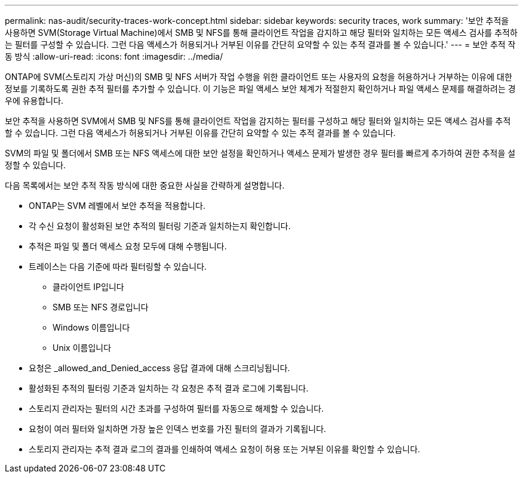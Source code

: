 ---
permalink: nas-audit/security-traces-work-concept.html 
sidebar: sidebar 
keywords: security traces, work 
summary: '보안 추적을 사용하면 SVM(Storage Virtual Machine)에서 SMB 및 NFS를 통해 클라이언트 작업을 감지하고 해당 필터와 일치하는 모든 액세스 검사를 추적하는 필터를 구성할 수 있습니다. 그런 다음 액세스가 허용되거나 거부된 이유를 간단히 요약할 수 있는 추적 결과를 볼 수 있습니다.' 
---
= 보안 추적 작동 방식
:allow-uri-read: 
:icons: font
:imagesdir: ../media/


[role="lead"]
ONTAP에 SVM(스토리지 가상 머신)의 SMB 및 NFS 서버가 작업 수행을 위한 클라이언트 또는 사용자의 요청을 허용하거나 거부하는 이유에 대한 정보를 기록하도록 권한 추적 필터를 추가할 수 있습니다. 이 기능은 파일 액세스 보안 체계가 적절한지 확인하거나 파일 액세스 문제를 해결하려는 경우에 유용합니다.

보안 추적을 사용하면 SVM에서 SMB 및 NFS를 통해 클라이언트 작업을 감지하는 필터를 구성하고 해당 필터와 일치하는 모든 액세스 검사를 추적할 수 있습니다. 그런 다음 액세스가 허용되거나 거부된 이유를 간단히 요약할 수 있는 추적 결과를 볼 수 있습니다.

SVM의 파일 및 폴더에서 SMB 또는 NFS 액세스에 대한 보안 설정을 확인하거나 액세스 문제가 발생한 경우 필터를 빠르게 추가하여 권한 추적을 설정할 수 있습니다.

다음 목록에서는 보안 추적 작동 방식에 대한 중요한 사실을 간략하게 설명합니다.

* ONTAP는 SVM 레벨에서 보안 추적을 적용합니다.
* 각 수신 요청이 활성화된 보안 추적의 필터링 기준과 일치하는지 확인합니다.
* 추적은 파일 및 폴더 액세스 요청 모두에 대해 수행됩니다.
* 트레이스는 다음 기준에 따라 필터링할 수 있습니다.
+
** 클라이언트 IP입니다
** SMB 또는 NFS 경로입니다
** Windows 이름입니다
** Unix 이름입니다


* 요청은 _allowed_and_Denied_access 응답 결과에 대해 스크리닝됩니다.
* 활성화된 추적의 필터링 기준과 일치하는 각 요청은 추적 결과 로그에 기록됩니다.
* 스토리지 관리자는 필터의 시간 초과를 구성하여 필터를 자동으로 해제할 수 있습니다.
* 요청이 여러 필터와 일치하면 가장 높은 인덱스 번호를 가진 필터의 결과가 기록됩니다.
* 스토리지 관리자는 추적 결과 로그의 결과를 인쇄하여 액세스 요청이 허용 또는 거부된 이유를 확인할 수 있습니다.

